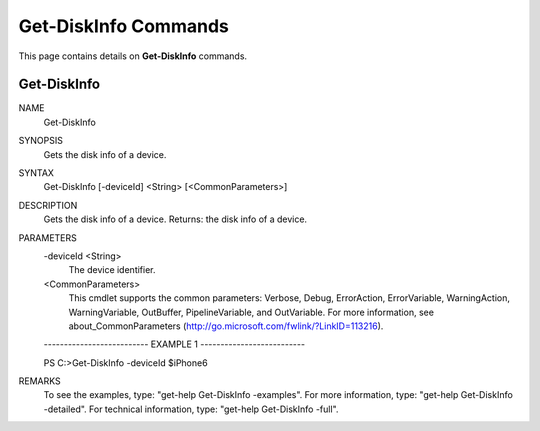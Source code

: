 ﻿Get-DiskInfo Commands
=========================

This page contains details on **Get-DiskInfo** commands.

Get-DiskInfo
-------------------------


NAME
    Get-DiskInfo
    
SYNOPSIS
    Gets the disk info of a device.
    
    
SYNTAX
    Get-DiskInfo [-deviceId] <String> [<CommonParameters>]
    
    
DESCRIPTION
    Gets the disk info of a device.
    Returns: the disk info of a device.
    

PARAMETERS
    -deviceId <String>
        The device identifier.
        
    <CommonParameters>
        This cmdlet supports the common parameters: Verbose, Debug,
        ErrorAction, ErrorVariable, WarningAction, WarningVariable,
        OutBuffer, PipelineVariable, and OutVariable. For more information, see 
        about_CommonParameters (http://go.microsoft.com/fwlink/?LinkID=113216). 
    
    -------------------------- EXAMPLE 1 --------------------------
    
    PS C:\>Get-DiskInfo -deviceId $iPhone6
    
    
    
    
    
    
REMARKS
    To see the examples, type: "get-help Get-DiskInfo -examples".
    For more information, type: "get-help Get-DiskInfo -detailed".
    For technical information, type: "get-help Get-DiskInfo -full".




